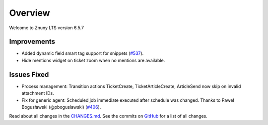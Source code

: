 Overview
########

Welcome to Znuny LTS version 6.5.7

Improvements
************

- Added dynamic field smart tag support for snippets (`#537 <https://github.com/znuny/Znuny/issues/537>`_).
- Hide mentions widget on ticket zoom when no mentions are available.

Issues Fixed
************

- Process management: Transition actions TicketCreate, TicketArticleCreate, ArticleSend now skip on invalid attachment IDs.
- Fix for generic agent: Scheduled job immediate executed after schedule was changed. Thanks to Paweł Bogusławski (@pboguslawski) (`#406 <https://github.com/znuny/Znuny/pull/406>`_).

Read about all changes in the `CHANGES.md <https://raw.githubusercontent.com/znuny/Znuny/rel-6_5_7/CHANGES.md>`_. See the commits on `GitHub <https://github.com/znuny/Znuny/commits/rel-6_5_7>`_ for a list of all changes.
